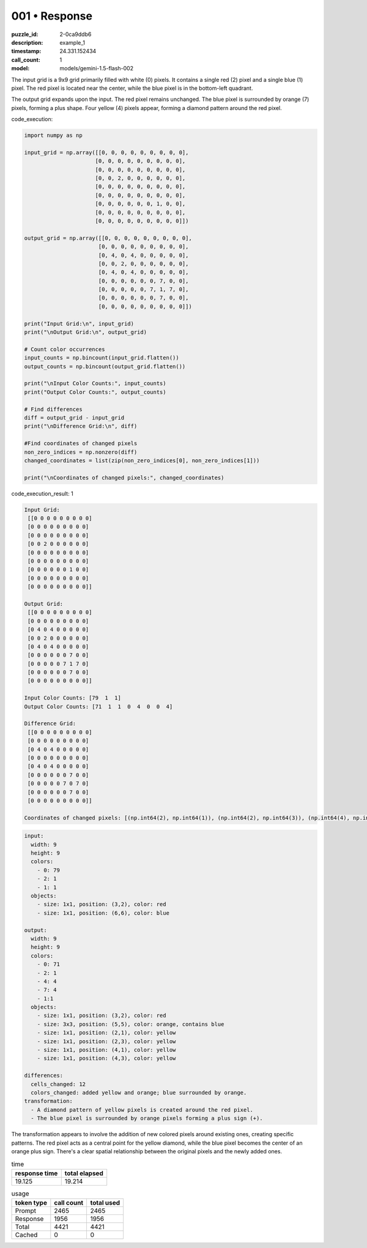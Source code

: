 001 • Response
==============

:puzzle_id: 2-0ca9ddb6
:description: example_1
:timestamp: 24.331.152434
:call_count: 1

:model: models/gemini-1.5-flash-002






The input grid is a 9x9 grid primarily filled with white (0) pixels.  It contains a single red (2) pixel and a single blue (1) pixel. The red pixel is located near the center, while the blue pixel is in the bottom-left quadrant.

The output grid expands upon the input. The red pixel remains unchanged. The blue pixel is surrounded by orange (7) pixels, forming a plus shape.  Four yellow (4) pixels appear, forming a diamond pattern around the red pixel.






code_execution:






.. code-block:: python


   import numpy as np

   input_grid = np.array([[0, 0, 0, 0, 0, 0, 0, 0, 0],
                         [0, 0, 0, 0, 0, 0, 0, 0, 0],
                         [0, 0, 0, 0, 0, 0, 0, 0, 0],
                         [0, 0, 2, 0, 0, 0, 0, 0, 0],
                         [0, 0, 0, 0, 0, 0, 0, 0, 0],
                         [0, 0, 0, 0, 0, 0, 0, 0, 0],
                         [0, 0, 0, 0, 0, 0, 1, 0, 0],
                         [0, 0, 0, 0, 0, 0, 0, 0, 0],
                         [0, 0, 0, 0, 0, 0, 0, 0, 0]])

   output_grid = np.array([[0, 0, 0, 0, 0, 0, 0, 0, 0],
                          [0, 0, 0, 0, 0, 0, 0, 0, 0],
                          [0, 4, 0, 4, 0, 0, 0, 0, 0],
                          [0, 0, 2, 0, 0, 0, 0, 0, 0],
                          [0, 4, 0, 4, 0, 0, 0, 0, 0],
                          [0, 0, 0, 0, 0, 0, 7, 0, 0],
                          [0, 0, 0, 0, 0, 7, 1, 7, 0],
                          [0, 0, 0, 0, 0, 0, 7, 0, 0],
                          [0, 0, 0, 0, 0, 0, 0, 0, 0]])

   print("Input Grid:\n", input_grid)
   print("\nOutput Grid:\n", output_grid)

   # Count color occurrences
   input_counts = np.bincount(input_grid.flatten())
   output_counts = np.bincount(output_grid.flatten())

   print("\nInput Color Counts:", input_counts)
   print("Output Color Counts:", output_counts)

   # Find differences
   diff = output_grid - input_grid
   print("\nDifference Grid:\n", diff)

   #Find coordinates of changed pixels
   non_zero_indices = np.nonzero(diff)
   changed_coordinates = list(zip(non_zero_indices[0], non_zero_indices[1]))

   print("\nCoordinates of changed pixels:", changed_coordinates)






code_execution_result: 1






.. code-block::

   Input Grid:
    [[0 0 0 0 0 0 0 0 0]
    [0 0 0 0 0 0 0 0 0]
    [0 0 0 0 0 0 0 0 0]
    [0 0 2 0 0 0 0 0 0]
    [0 0 0 0 0 0 0 0 0]
    [0 0 0 0 0 0 0 0 0]
    [0 0 0 0 0 0 1 0 0]
    [0 0 0 0 0 0 0 0 0]
    [0 0 0 0 0 0 0 0 0]]

   Output Grid:
    [[0 0 0 0 0 0 0 0 0]
    [0 0 0 0 0 0 0 0 0]
    [0 4 0 4 0 0 0 0 0]
    [0 0 2 0 0 0 0 0 0]
    [0 4 0 4 0 0 0 0 0]
    [0 0 0 0 0 0 7 0 0]
    [0 0 0 0 0 7 1 7 0]
    [0 0 0 0 0 0 7 0 0]
    [0 0 0 0 0 0 0 0 0]]

   Input Color Counts: [79  1  1]
   Output Color Counts: [71  1  1  0  4  0  0  4]

   Difference Grid:
    [[0 0 0 0 0 0 0 0 0]
    [0 0 0 0 0 0 0 0 0]
    [0 4 0 4 0 0 0 0 0]
    [0 0 0 0 0 0 0 0 0]
    [0 4 0 4 0 0 0 0 0]
    [0 0 0 0 0 0 7 0 0]
    [0 0 0 0 0 7 0 7 0]
    [0 0 0 0 0 0 7 0 0]
    [0 0 0 0 0 0 0 0 0]]

   Coordinates of changed pixels: [(np.int64(2), np.int64(1)), (np.int64(2), np.int64(3)), (np.int64(4), np.int64(1)), (np.int64(4), np.int64(3)), (np.int64(5), np.int64(6)), (np.int64(6), np.int64(5)), (np.int64(6), np.int64(7)), (np.int64(7), np.int64(6))]






.. code-block:: yaml

   input:
     width: 9
     height: 9
     colors:
       - 0: 79
       - 2: 1
       - 1: 1
     objects:
       - size: 1x1, position: (3,2), color: red
       - size: 1x1, position: (6,6), color: blue

   output:
     width: 9
     height: 9
     colors:
       - 0: 71
       - 2: 1
       - 4: 4
       - 7: 4
       - 1:1
     objects:
       - size: 1x1, position: (3,2), color: red
       - size: 3x3, position: (5,5), color: orange, contains blue
       - size: 1x1, position: (2,1), color: yellow
       - size: 1x1, position: (2,3), color: yellow
       - size: 1x1, position: (4,1), color: yellow
       - size: 1x1, position: (4,3), color: yellow

   differences:
     cells_changed: 12
     colors_changed: added yellow and orange; blue surrounded by orange.
   transformation:
     - A diamond pattern of yellow pixels is created around the red pixel.
     - The blue pixel is surrounded by orange pixels forming a plus sign (+).

The transformation appears to involve the addition of new colored pixels around existing ones, creating specific patterns.  The red pixel acts as a central point for the yellow diamond, while the blue pixel becomes the center of an orange plus sign.  There's a clear spatial relationship between the original pixels and the newly added ones.






.. list-table:: time
   :header-rows: 1

   * - response time
     - total elapsed
   * - 19.125 
     - 19.214 



.. list-table:: usage
   :header-rows: 1

   * - token type
     - call count
     - total used

   * - Prompt 
     - 2465 
     - 2465 

   * - Response 
     - 1956 
     - 1956 

   * - Total 
     - 4421 
     - 4421 

   * - Cached 
     - 0 
     - 0 



.. seealso::

   - :doc:`001-history`
   - :doc:`001-response`
